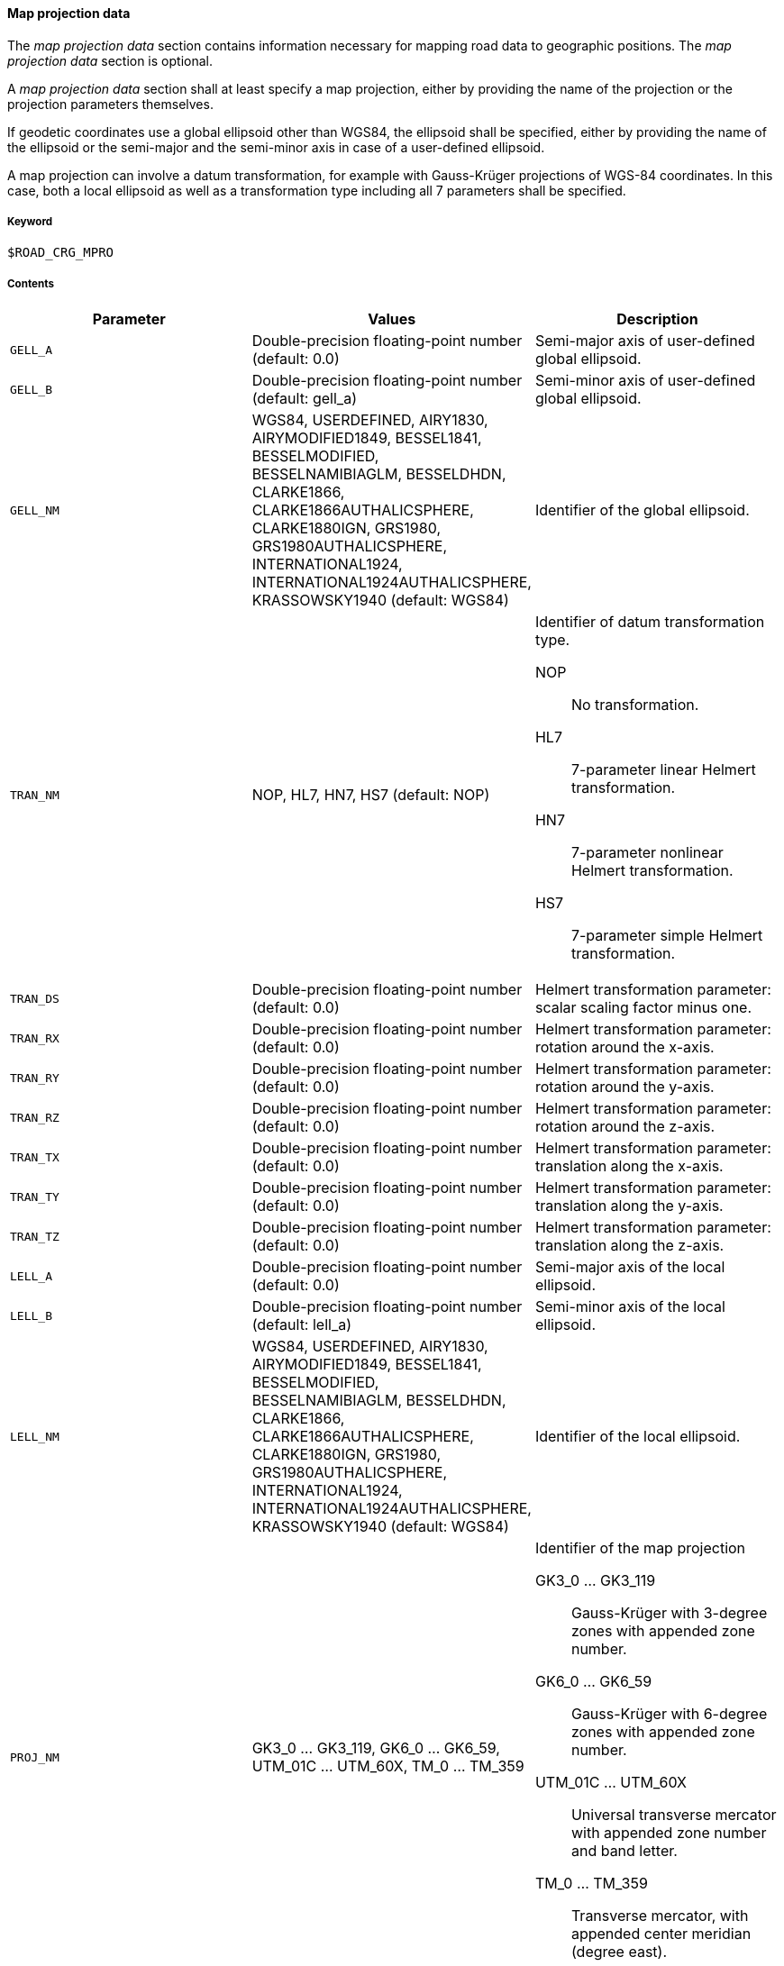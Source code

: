 ==== Map projection data
:imagesdir: images/
:stem: latexmath

The _map projection data_ section contains information necessary for mapping road data to geographic positions. The _map projection data_ section is optional.

A _map projection data_ section shall at least specify a map projection, either by providing the name of the projection or the projection parameters themselves.

If geodetic coordinates use a global ellipsoid other than WGS84, the ellipsoid shall be specified, either by providing the name of the ellipsoid or the semi-major and the semi-minor axis in case of a user-defined ellipsoid.

A map projection can involve a datum transformation, for example with Gauss-Krüger projections of WGS-84 coordinates. In this case, both a local ellipsoid as well as a transformation type including all 7 parameters shall be specified.


===== Keyword

----
$ROAD_CRG_MPRO
----

===== Contents

|===
|Parameter | Values |Description

|`GELL_A`
|Double-precision floating-point number (default: 0.0)
|Semi-major axis of user-defined global ellipsoid.

|`GELL_B`
|Double-precision floating-point number (default: gell_a)
|Semi-minor axis of user-defined global ellipsoid.

|`GELL_NM`
|WGS84, USERDEFINED, AIRY1830, AIRYMODIFIED1849, BESSEL1841, BESSELMODIFIED, BESSELNAMIBIAGLM, BESSELDHDN, CLARKE1866, CLARKE1866AUTHALICSPHERE, CLARKE1880IGN, GRS1980, GRS1980AUTHALICSPHERE, INTERNATIONAL1924, INTERNATIONAL1924AUTHALICSPHERE, KRASSOWSKY1940 (default: WGS84)
|Identifier of the global ellipsoid.

//TODO: do we need further explanation of the values?

//WGS84::
//USERDEFINED:: 
//AIRY1830:: 
//AIRYMODIFIED1849:: 
//BESSEL1841:: 
//BESSELMODIFIED:: 
//BESSELNAMIBIAGLM:: 
//BESSELDHDN:: 
//CLARKE1866:: 
//CLARKE1866AUTHALICSPHERE:: 
//CLARKE1880IGN:: 
//GRS1980:: 
//GRS1980AUTHALICSPHERE:: 
//INTERNATIONAL1924:: 
//INTERNATIONAL1924AUTHALICSPHERE::
//KRASSOWSKY1940::


|`TRAN_NM`
|NOP, HL7, HN7, HS7 (default: NOP)
a|Identifier of datum transformation type.

NOP:: No transformation.
HL7:: 7-parameter linear Helmert transformation.
HN7:: 7-parameter nonlinear Helmert transformation.
HS7:: 7-parameter simple Helmert transformation.

|`TRAN_DS`
|Double-precision floating-point number (default: 0.0)
|Helmert transformation parameter: scalar scaling factor minus one.

|`TRAN_RX`
|Double-precision floating-point number (default: 0.0)
|Helmert transformation parameter: rotation around the x-axis.

|`TRAN_RY`
|Double-precision floating-point number (default: 0.0)
|Helmert transformation parameter: rotation around the y-axis.

|`TRAN_RZ`
|Double-precision floating-point number (default: 0.0)
|Helmert transformation parameter: rotation around the z-axis.

|`TRAN_TX`
|Double-precision floating-point number (default: 0.0)
|Helmert transformation parameter: translation along the x-axis.

|`TRAN_TY`
|Double-precision floating-point number (default: 0.0)
|Helmert transformation parameter: translation along the y-axis.

|`TRAN_TZ`
|Double-precision floating-point number (default: 0.0)
|Helmert transformation parameter: translation along the z-axis.

|`LELL_A`
|Double-precision floating-point number (default: 0.0)
|Semi-major axis of the local ellipsoid.

|`LELL_B`
|Double-precision floating-point number (default: lell_a)
|Semi-minor axis of the local ellipsoid.

|`LELL_NM`
|WGS84, USERDEFINED, AIRY1830, AIRYMODIFIED1849, BESSEL1841, BESSELMODIFIED, BESSELNAMIBIAGLM, BESSELDHDN, CLARKE1866, CLARKE1866AUTHALICSPHERE, CLARKE1880IGN, GRS1980, GRS1980AUTHALICSPHERE, INTERNATIONAL1924, INTERNATIONAL1924AUTHALICSPHERE, KRASSOWSKY1940 (default: WGS84)
|Identifier of the local ellipsoid.

//TODO: do we need further explanation of the values?

//WGS84::
//USERDEFINED:: 
//AIRY1830:: 
//AIRYMODIFIED1849:: 
//BESSEL1841:: 
//BESSELMODIFIED:: 
//BESSELNAMIBIAGLM:: 
//BESSELDHDN:: 
//CLARKE1866:: 
//CLARKE1866AUTHALICSPHERE:: 
//CLARKE1880IGN:: 
//GRS1980:: 
//GRS1980AUTHALICSPHERE:: 
//INTERNATIONAL1924:: 
//INTERNATIONAL1924AUTHALICSPHERE::
//KRASSOWSKY1940::

|`PROJ_NM`
|GK3_0 ... GK3_119, GK6_0 ... GK6_59, UTM_01C ... UTM_60X, TM_0 ... TM_359
a|Identifier of the map projection

GK3_0 ... GK3_119:: Gauss-Krüger with 3-degree zones with appended zone number.
GK6_0 ... GK6_59:: Gauss-Krüger with 6-degree zones with appended zone number.
UTM_01C ... UTM_60X:: Universal transverse mercator with appended zone number and band letter.
TM_0 ... TM_359:: Transverse mercator, with appended center meridian (degree east).

//TODO can you define projections without appendix (e. g. 'GK3' or 'TM')?

//TODO When are these parameters used? How do they interact with 'proj_nm'?

|`PROJ_F0`
|Double-precision floating-point number (default: 1.0)
|Map projection parameter: center meridian scaling.

|`PROJ_P0`
|Double-precision floating-point number (default: 0.0)
|Map projection parameter: latitude of origin.

|`PROJ_L0`
|Double-precision floating-point number (default: 0.0)
|Map projection parameter: longitude of origin.

|`PROJ_E0`
|Double-precision floating-point number (default: 0.0)
|Map projection parameter: false easting.

|`PROJ_N0`
|Double-precision floating-point number (default: 0.0)
|Map projection parameter: false northing.

|===

===== Rules

//TODO add rules

===== Examples

//TODO add example
----
$ROAD_CRG_MPRO
----